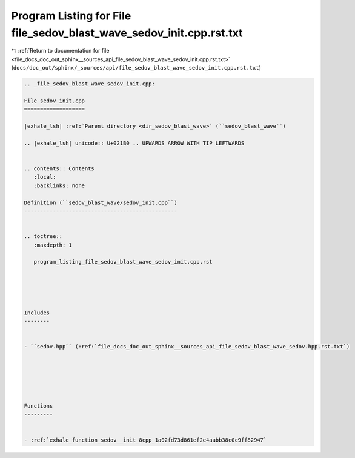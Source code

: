 
.. _program_listing_file_docs_doc_out_sphinx__sources_api_file_sedov_blast_wave_sedov_init.cpp.rst.txt:

Program Listing for File file_sedov_blast_wave_sedov_init.cpp.rst.txt
=====================================================================

|exhale_lsh| :ref:`Return to documentation for file <file_docs_doc_out_sphinx__sources_api_file_sedov_blast_wave_sedov_init.cpp.rst.txt>` (``docs/doc_out/sphinx/_sources/api/file_sedov_blast_wave_sedov_init.cpp.rst.txt``)

.. |exhale_lsh| unicode:: U+021B0 .. UPWARDS ARROW WITH TIP LEFTWARDS

.. code-block:: cpp

   
   .. _file_sedov_blast_wave_sedov_init.cpp:
   
   File sedov_init.cpp
   ===================
   
   |exhale_lsh| :ref:`Parent directory <dir_sedov_blast_wave>` (``sedov_blast_wave``)
   
   .. |exhale_lsh| unicode:: U+021B0 .. UPWARDS ARROW WITH TIP LEFTWARDS
   
   
   .. contents:: Contents
      :local:
      :backlinks: none
   
   Definition (``sedov_blast_wave/sedov_init.cpp``)
   ------------------------------------------------
   
   
   .. toctree::
      :maxdepth: 1
   
      program_listing_file_sedov_blast_wave_sedov_init.cpp.rst
   
   
   
   
   
   Includes
   --------
   
   
   - ``sedov.hpp`` (:ref:`file_docs_doc_out_sphinx__sources_api_file_sedov_blast_wave_sedov.hpp.rst.txt`)
   
   
   
   
   
   
   Functions
   ---------
   
   
   - :ref:`exhale_function_sedov__init_8cpp_1a02fd73d861ef2e4aabb38c0c9ff82947`
   
